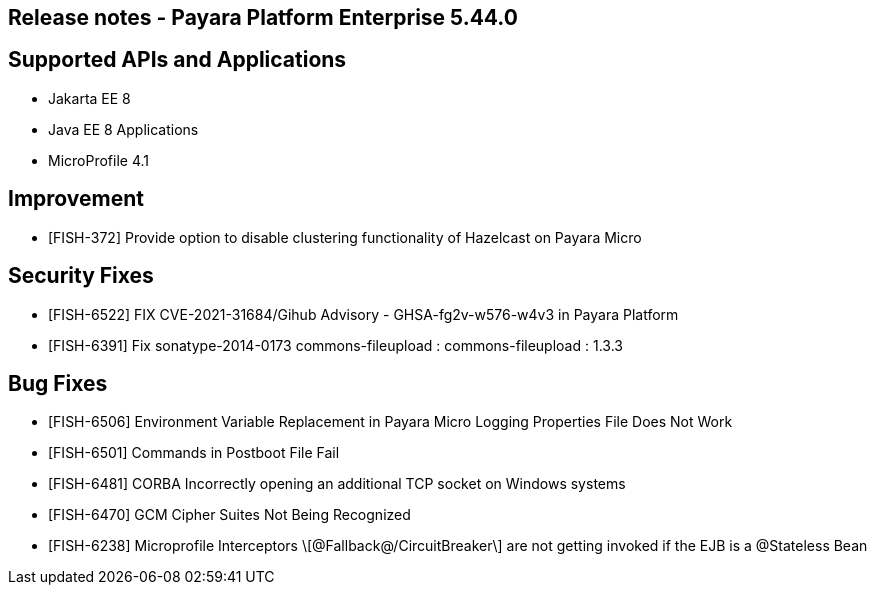 == Release notes - Payara Platform Enterprise 5.44.0

== Supported APIs and Applications

* Jakarta EE 8
* Java EE 8 Applications
* MicroProfile 4.1

== Improvement

* [FISH-372] Provide option to disable clustering functionality of Hazelcast on Payara Micro

== Security Fixes

* [FISH-6522] FIX CVE-2021-31684/Gihub Advisory - GHSA-fg2v-w576-w4v3 in Payara Platform

* [FISH-6391] Fix sonatype-2014-0173 commons-fileupload : commons-fileupload : 1.3.3

== Bug Fixes

* [FISH-6506] Environment Variable Replacement in Payara Micro Logging Properties File Does Not Work

* [FISH-6501] Commands in Postboot File Fail

* [FISH-6481] CORBA Incorrectly opening an additional TCP socket on Windows systems

* [FISH-6470] GCM Cipher Suites Not Being Recognized

* [FISH-6238] Microprofile Interceptors \[@Fallback@/CircuitBreaker\] are not getting invoked if the EJB is a @Stateless Bean